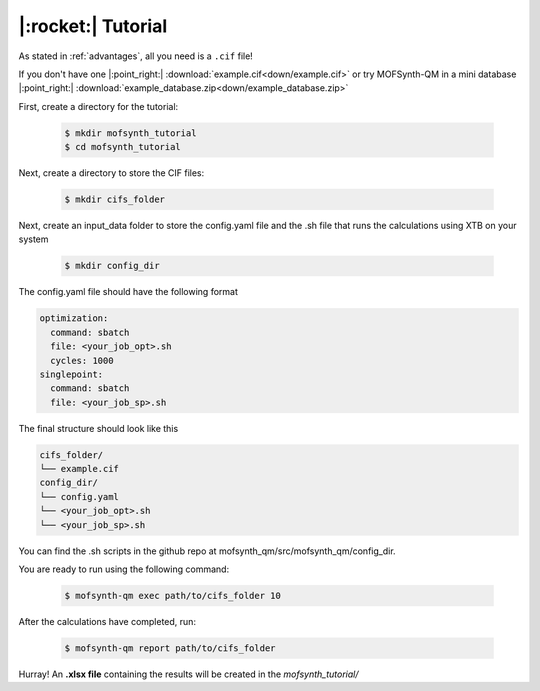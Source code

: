 .. highlight:: python

|:rocket:| Tutorial
===================

As stated in :ref:`advantages`, all you need is a ``.cif`` file!

If you don't have one |:point_right:| :download:`example.cif<down/example.cif>`
or try MOFSynth-QM in a mini database |:point_right:| :download:`example_database.zip<down/example_database.zip>`

First, create a directory for the tutorial:

    .. code-block:: console

        $ mkdir mofsynth_tutorial
        $ cd mofsynth_tutorial

Next, create a directory to store the CIF files:

    .. code-block:: console

        $ mkdir cifs_folder

Next, create an input_data folder to store the config.yaml file and the .sh file
that runs the calculations using XTB on your system
    
    .. code-block:: console

        $ mkdir config_dir

The config.yaml file should have the following format

.. code-block:: text

    optimization:
      command: sbatch
      file: <your_job_opt>.sh
      cycles: 1000
    singlepoint:
      command: sbatch
      file: <your_job_sp>.sh

The final structure should look like this

.. code-block:: text
   
   cifs_folder/
   └── example.cif
   config_dir/
   └── config.yaml
   └── <your_job_opt>.sh
   └── <your_job_sp>.sh

You can find the .sh scripts in the github repo at mofsynth_qm/src/mofsynth_qm/config_dir.

You are ready to run using the following command:

    .. code-block:: console

        $ mofsynth-qm exec path/to/cifs_folder 10


After the calculations have completed, run:

    .. code-block:: console

        $ mofsynth-qm report path/to/cifs_folder

Hurray! An **.xlsx file** containing the results will be created in the *mofsynth_tutorial/*
